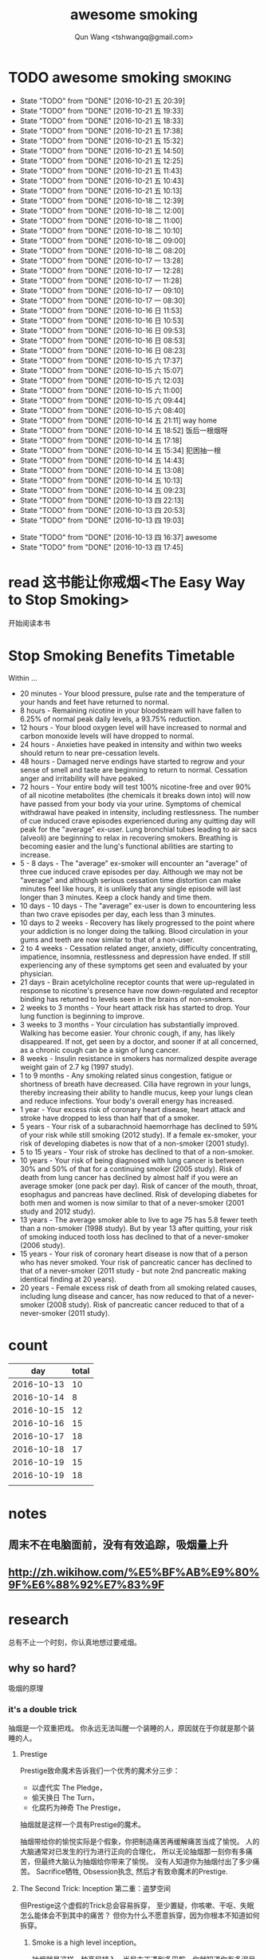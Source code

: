 #+TITLE: awesome smoking
#+AUTHOR: Qun Wang <tshwangq@gmail.com>


* TODO awesome smoking                                              :smoking:
  SCHEDULED: <2016-10-26 三 +1d>
  :PROPERTIES:
  :STYLE:    habit
  :LOGGING: TODO(!) WAIT(!) DONE(!) CANCELED(!)
  :LAST_REPEAT: [2016-10-13 四 16:36]
  :END:
  - State "TODO"       from "DONE"       [2016-10-21 五 20:39]
  - State "TODO"       from "DONE"       [2016-10-21 五 19:33]
  - State "TODO"       from "DONE"       [2016-10-21 五 18:33]
  - State "TODO"       from "DONE"       [2016-10-21 五 17:38]
  - State "TODO"       from "DONE"       [2016-10-21 五 15:32]
  - State "TODO"       from "DONE"       [2016-10-21 五 14:50]
  - State "TODO"       from "DONE"       [2016-10-21 五 12:25]
  - State "TODO"       from "DONE"       [2016-10-21 五 11:43]
  - State "TODO"       from "DONE"       [2016-10-21 五 10:43]
  - State "TODO"       from "DONE"       [2016-10-21 五 10:13]
  - State "TODO"       from "DONE"       [2016-10-18 二 12:39]
  - State "TODO"       from "DONE"       [2016-10-18 二 12:00]
  - State "TODO"       from "DONE"       [2016-10-18 二 11:00]
  - State "TODO"       from "DONE"       [2016-10-18 二 10:10]
  - State "TODO"       from "DONE"       [2016-10-18 二 09:00]
  - State "TODO"       from "DONE"       [2016-10-18 二 08:20]
  - State "TODO"       from "DONE"       [2016-10-17 一 13:28]
  - State "TODO"       from "DONE"       [2016-10-17 一 12:28]
  - State "TODO"       from "DONE"       [2016-10-17 一 11:28]
  - State "TODO"       from "DONE"       [2016-10-17 一 09:10]
  - State "TODO"       from "DONE"       [2016-10-17 一 08:30]
  - State "TODO"       from "DONE"       [2016-10-16 日 11:53]
  - State "TODO"       from "DONE"       [2016-10-16 日 10:53]
  - State "TODO"       from "DONE"       [2016-10-16 日 09:53]
  - State "TODO"       from "DONE"       [2016-10-16 日 08:53]
  - State "TODO"       from "DONE"       [2016-10-16 日 08:23]
  - State "TODO"       from "DONE"       [2016-10-15 六 17:37]
  - State "TODO"       from "DONE"       [2016-10-15 六 15:07]
  - State "TODO"       from "DONE"       [2016-10-15 六 12:03]
  - State "TODO"       from "DONE"       [2016-10-15 六 11:00]
  - State "TODO"       from "DONE"       [2016-10-15 六 09:44]
  - State "TODO"       from "DONE"       [2016-10-15 六 08:40]
  - State "TODO"       from "DONE"       [2016-10-14 五 21:11]
    way home
  - State "TODO"       from "DONE"       [2016-10-14 五 18:52]
    饭后一根烟呀
  - State "TODO"       from "DONE"       [2016-10-14 五 17:18]
  - State "TODO"       from "DONE"       [2016-10-14 五 15:34]
      犯困抽一根
  - State "TODO"       from "DONE"       [2016-10-14 五 14:43]
  - State "TODO"       from "DONE"       [2016-10-14 五 13:08]
  - State "TODO"       from "DONE"       [2016-10-14 五 10:13]
  - State "TODO"       from "DONE"       [2016-10-14 五 09:23]
  - State "TODO"       from "DONE"       [2016-10-13 四 22:13]
  - State "TODO"       from "DONE"       [2016-10-13 四 20:53]
  - State "TODO"       from "DONE"       [2016-10-13 四 19:03]
  :LOGBOOK:
  CLOCK: [2016-10-13 四 20:48]--[2016-10-13 四 20:53] =>  0:05
  CLOCK: [2016-10-13 四 18:58]--[2016-10-13 四 19:03] =>  0:05
  CLOCK: [2016-10-13 四 17:39]--[2016-10-13 四 17:45] =>  0:06
  :END:
  - State "TODO"       from "DONE"       [2016-10-13 四 16:37]
    awesome
  - State "TODO"       from "DONE"       [2016-10-13 四 17:45]


* read 这书能让你戒烟<The Easy Way to Stop Smoking>
  SCHEDULED: <2016-10-28 五 +1d>
  开始阅读本书

* Stop Smoking Benefits Timetable
Within ...
 
- 20 minutes - Your blood pressure, pulse rate and the temperature of your hands and feet have returned to normal.
- 8 hours - Remaining nicotine in your bloodstream will have fallen to 6.25% of normal peak daily levels, a 93.75% reduction.
- 12 hours - Your blood oxygen level will have increased to normal and carbon monoxide levels will have dropped to normal.
- 24 hours - Anxieties have peaked in intensity and within two weeks should return to near pre-cessation levels.
- 48 hours - Damaged nerve endings have started to regrow and your sense of smell and taste are beginning to return to normal. Cessation anger and irritability will have peaked.
- 72 hours - Your entire body will test 100% nicotine-free and over 90% of all nicotine metabolites (the chemicals it breaks down into) will now have passed from your body via your urine.  Symptoms of chemical withdrawal have peaked in intensity, including restlessness. The number of cue induced crave episodes experienced during any quitting day will peak for the "average" ex-user. Lung bronchial tubes leading to air sacs (alveoli) are beginning to relax in recovering smokers. Breathing is becoming easier and the lung's functional abilities are starting to increase.
- 5 - 8 days - The "average" ex-smoker will encounter an "average" of three cue induced crave episodes per day. Although we may not be "average" and although serious cessation time distortion can make minutes feel like hours, it is unlikely that any single episode will last longer than 3 minutes. Keep a clock handy and time them.
- 10 days - 10 days - The "average" ex-user is down to encountering less than two crave episodes per day, each less than 3 minutes.
- 10 days to 2 weeks - Recovery has likely progressed to the point where your addiction is no longer doing the talking. Blood circulation in your gums and teeth are now similar to that of a non-user.
- 2 to 4 weeks - Cessation related anger, anxiety, difficulty concentrating, impatience, insomnia, restlessness and depression have ended. If still experiencing any of these symptoms get seen and evaluated by your physician.
- 21 days - Brain acetylcholine receptor counts that were up-regulated in response to nicotine's presence have now down-regulated and receptor binding has returned to levels seen in the brains of non-smokers.
- 2 weeks to 3 months - Your heart attack risk has started to drop. Your lung function is beginning to improve.
- 3 weeks to 3 months - Your circulation has substantially improved. Walking has become easier. Your chronic cough, if any, has likely disappeared. If not, get seen by a doctor, and sooner if at all concerned, as a chronic cough can be a sign of lung cancer.
- 8 weeks - Insulin resistance in smokers has normalized despite average weight gain of 2.7 kg (1997 study).
- 1 to 9 months - Any smoking related sinus congestion, fatigue or shortness of breath have decreased. Cilia have regrown in your lungs, thereby increasing their ability to handle mucus, keep your lungs clean and reduce infections. Your body's overall energy has increased.
- 1 year - Your excess risk of coronary heart disease, heart attack and stroke have dropped to less than half that of a smoker.
- 5 years - Your risk of a subarachnoid haemorrhage has declined to 59% of your risk while still smoking (2012 study). If a female ex-smoker, your risk of developing diabetes is now that of a non-smoker (2001 study).
- 5 to 15 years - Your risk of stroke has declined to that of a non-smoker.
- 10 years - Your risk of being diagnosed with lung cancer is between 30% and 50% of that for a continuing smoker (2005 study). Risk of death from lung cancer has declined by almost half if you were an average smoker (one pack per day).  Risk of cancer of the mouth, throat, esophagus and pancreas have declined. Risk of developing diabetes for both men and women is now similar to that of a never-smoker (2001 study and 2012 study).
- 13 years - The average smoker able to live to age 75 has 5.8 fewer teeth than a non-smoker (1998 study). But by year 13 after quitting, your risk of smoking induced tooth loss has declined to that of a never-smoker (2006 study).
- 15 years - Your risk of coronary heart disease is now that of a person who has never smoked. Your risk of pancreatic cancer has declined to that of a never-smoker (2011 study - but note 2nd pancreatic making identical finding at 20 years).
- 20 years - Female excess risk of death from all smoking related causes, including lung disease and cancer, has now reduced to that of a never-smoker (2008 study). Risk of pancreatic cancer reduced to that of a never-smoker (2011 study).
* count

|        day | total |
|------------+-------|
| 2016-10-13 |    10 |
| 2016-10-14 |     8 |
| 2016-10-15 |    12 |
| 2016-10-16 |    15 |
| 2016-10-17 |    18 |
| 2016-10-18 |    17 |
| 2016-10-19 |    15 |
| 2016-10-19 |    18 |
|            |       |

* notes
** 周末不在电脑面前，没有有效追踪，吸烟量上升
** http://zh.wikihow.com/%E5%BF%AB%E9%80%9F%E6%88%92%E7%83%9F

* research

总有不止一个时刻，你认真地想过要戒烟。

** why so hard?
吸烟的原理
*** it's a double trick
抽烟是一个双重把戏。 你永远无法叫醒一个装睡的人，原因就在于你就是那个装睡的人。
**** Prestige 
Prestige致命魔术告诉我们一个优秀的魔术分三步：
- 以虚代实 The Pledge，
- 偷天换日 The Turn，
- 化腐朽为神奇 The Prestige，
抽烟就是这样一个具有Prestige的魔术。

抽烟带给你的愉悦实际是个假象，你把制造痛苦再缓解痛苦当成了愉悦。
人的大脑通常对已发生的行为进行正向的合理化，
所以无论抽烟那一刻你有多痛苦，但最终大脑认为抽烟给你带来了愉悦。
没有人知道你为抽烟付出了多少痛苦。
Sacrifice牺牲, Obsession执念, 然后才有致命魔术的Prestige.

**** The Second Trick: Inception 第二重：盗梦空间

但Prestige这个虚假的Trick总会容易拆穿，
至少置疑，你咳嗽、干呕、失眠怎么能体会不到其中的痛苦？
但你为什么不愿意拆穿，因为你根本不知道如何拆穿。

***** Smoke is a high level inception。
抽烟就是这样一种高层植入，当尼古丁遇到多巴胺，你就知道你有多泥足深陷。

- 人类的社会化渐渐将及时满足转化为追求奖励，因此让人产生原始动力的多巴胺和奖励结合在了一起。


如果你不幸在第一个trick之下把抽烟当成一种愉悦，这种虚假的愉悦就变成一种奖励，随之而来就是多巴胺的产生，建立了尼古丁和多巴胺的关联；
而多巴胺和各种奖励关联，也就意味着尼古丁和各种奖励的关联。
所以抽烟就像巴普洛夫狗实验中的口水一样，奖励就是刺激铃声，多巴胺就是进食，长时间的培养必然会造成奖励和抽烟之间的条件反射。
这样你就可以更好地理解”饭后一支烟，赛似活神仙“了，因为你已经止不住口水的流下了。

抽烟==虚假愉悦 ==奖励
奖励==多巴胺
多巴胺==各种奖励
各种奖励-->抽烟


当我们再谈烟瘾，实际上烟瘾还是种心智模式成瘾，它和你的日常生活绑定在了一起，It's a high level inception, you have to go deeper. 戒烟，你需要走向更深处。

** how?
*** 为什么说减量法和纯意志法无效？
**** 减量法：
    尼古丁代谢速度之快，一根足已重新成瘾。虚假的愉悦一旦形成，紧接着就是连锁反应。所以戒烟不同于常规的习惯培养。

**** 纯意志法:
    意志在戒烟过程中不可或缺，但有志者≠事竟成。"willpower is like muscle"，这是我看过最形象的意志力比喻了，意志就像是肌肉：
    - 意志可以像肌肉一样通过锻炼获得增长；
    - 意志会像肌肉一样在承重之下会渐渐耗尽。
     你再想象下前文提到的如鲠在喉的感觉，虽然不痛，但不舒服，慢慢消耗你的肌肉。你忍得了一个小时，但一觉醒来依然还在的话你是否还能继续忍耐？
    当你渐渐失去耐心的时候你会怎么做？吞饭、吞醋、惊吓，总之各种方法你都会尝试，你一刻无法再忍耐。所以，意志总有消耗完的一刻。

*** How to make a Switch 如何转变
   “Switch-How to Change Things When Change is Hard”，这是我非常喜爱的一本书。
   人生的过程实际上是大象（Elepant）与骑象人(Rider)走在路上(Environment)，象代表你的感性，骑象人代表你的理性。
   所以戒烟也是面对同样的三个部分：
   - 明确的方向和计划Direct the Rider, 
   - 激励大象Motivate the Elepant, 
   - 优化环境Shape the Path


*** 当我们意识到戒烟的过程主要面对的是尼古丁成瘾和心智模式成瘾后，我们再来看看契机有哪些。
尼古丁代谢速度快是其戒断反应强烈的原因，同时也意味着人体彻底代谢完尼古丁也很快。
通常一周时间尼古丁就能从身体彻底代谢完，所以第一周主要在克服戒断反应，尤以前三天最强烈。
而心智模式实际是人的习惯，我们常说21天就可以改变一个习惯。所以整个戒断过程分为生理戒断和心理戒断。

**** 所以针对整个过程所遇到的不同门槛，采取不同的对策，建议整个过程分为三个阶段：

- 第一道槛，前三天，强烈的戒断反应；建议 创造一个强烈的初始契机，如生病，恐惧，愤怒等，营造强烈的动机，靠激情撑过前三天；
- 第二道槛，第一周，尼古丁代谢殆尽；建议在家人的陪伴下度过，尽可能减少复杂事务的处理，远离吸烟人群，让自己保持在舒适的状态下，靠改变环境克服第一周；
- 第三道槛，前三周，心智模式成瘾；建议充分了解烟瘾原理，锻炼自我觉察，守护潜意识，抑制冲动，靠守护心智度过前三周；

其后在生理戒断反应逐渐消除的情况下，通过持续不同的自我觉察配合身体锻炼所带来的意志力增强，避免大的情绪波动，培养健康的心智模式替换旧的心智模式，实现心理戒断就会越来越轻松。


** tip
*** 戒烟贴
*** Mind Chi
*** Self-awareness
*** Meditation
*** 这本书可以让你戒烟
*** 旅行
*** Willpower 
- 跑步


** 抽烟场景

* phase I
** DONE 记录吸烟
   CLOSED: [2016-10-28 五 13:39]
   - CLOSING NOTE [2016-10-28 五 13:39]
** DONE 探索戒烟方法
   CLOSED: [2016-10-28 五 13:39]
   - CLOSING NOTE [2016-10-28 五 13:39]

* phase II
** TODO 专心阅读戒烟书
** TODO 准备戒烟
